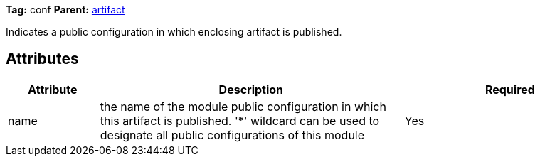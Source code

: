 
*Tag:* conf *Parent:* link:../ivyfile/artifact.html[artifact]



Indicates a public configuration in which enclosing artifact is published.

== Attributes


[options="header",cols="15%,50%,35%"]
|=======
|Attribute|Description|Required
|name|the name of the module public configuration in which this artifact is published. 
    	'*' wildcard can be used to designate all public configurations of this module|Yes
|=======


	